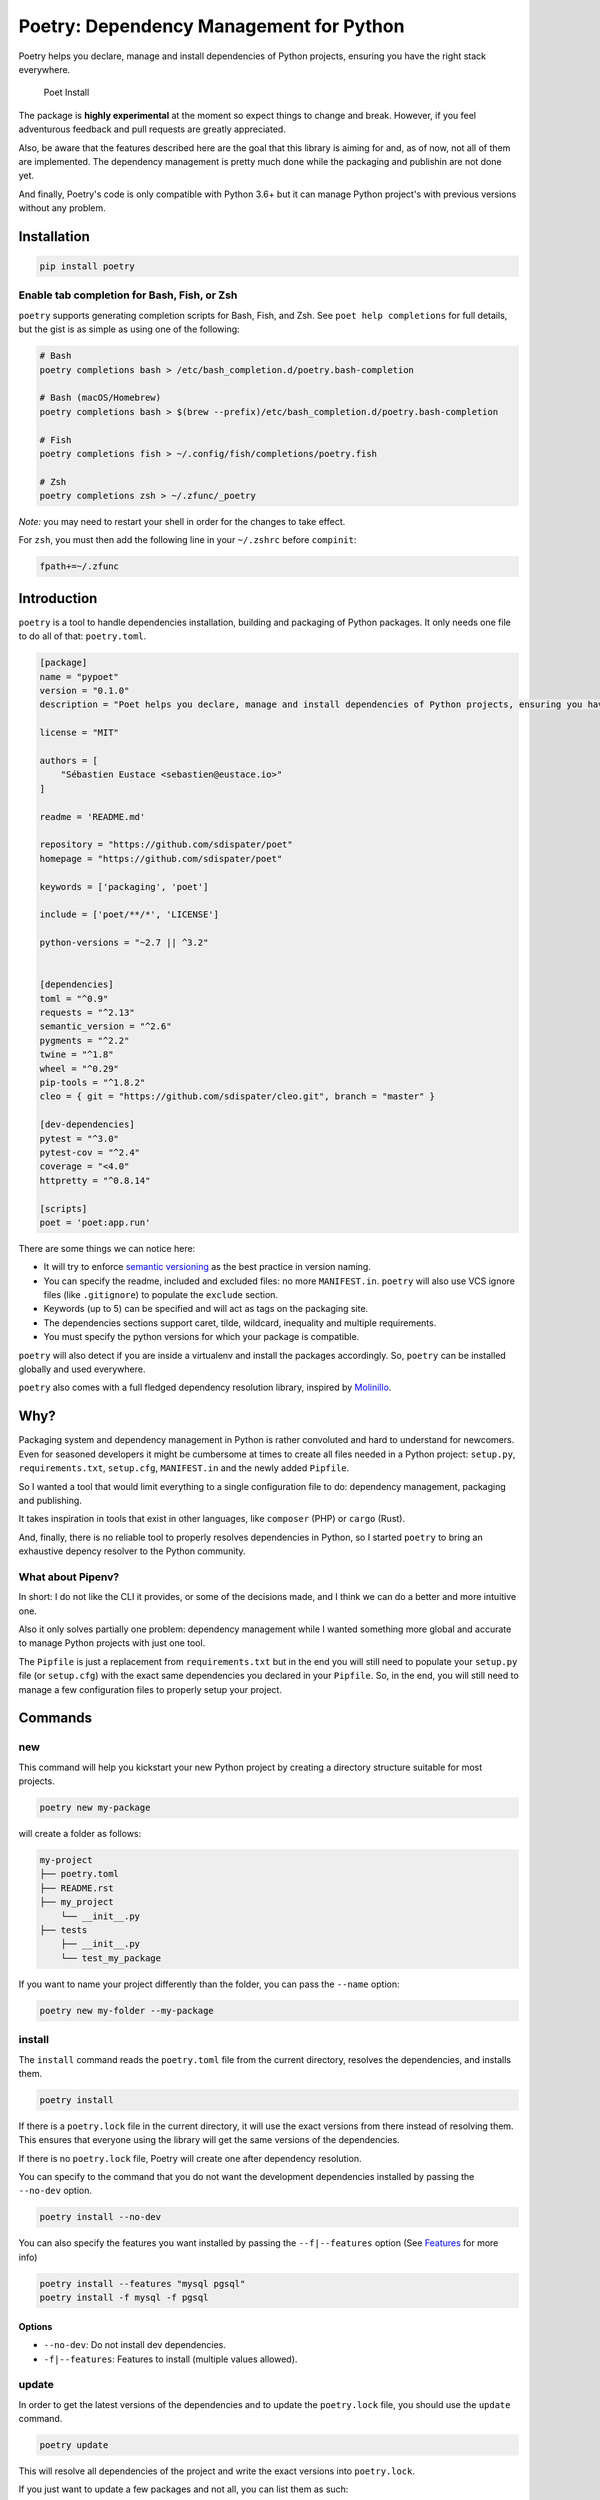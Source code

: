 Poetry: Dependency Management for Python
========================================

Poetry helps you declare, manage and install dependencies of Python
projects, ensuring you have the right stack everywhere.

.. figure:: https://raw.githubusercontent.com/sdispater/poetry/master/assets/install.gif
   :alt: Poet Install

   Poet Install

The package is **highly experimental** at the moment so expect things to
change and break. However, if you feel adventurous feedback and pull
requests are greatly appreciated.

Also, be aware that the features described here are the goal that this
library is aiming for and, as of now, not all of them are implemented.
The dependency management is pretty much done while the packaging and
publishin are not done yet.

And finally, Poetry's code is only compatible with Python 3.6+ but it
can manage Python project's with previous versions without any problem.

Installation
------------

.. code:: bash

    pip install poetry

Enable tab completion for Bash, Fish, or Zsh
~~~~~~~~~~~~~~~~~~~~~~~~~~~~~~~~~~~~~~~~~~~~

``poetry`` supports generating completion scripts for Bash, Fish, and
Zsh. See ``poet help completions`` for full details, but the gist is as
simple as using one of the following:

.. code:: bash

    # Bash
    poetry completions bash > /etc/bash_completion.d/poetry.bash-completion

    # Bash (macOS/Homebrew)
    poetry completions bash > $(brew --prefix)/etc/bash_completion.d/poetry.bash-completion

    # Fish
    poetry completions fish > ~/.config/fish/completions/poetry.fish

    # Zsh
    poetry completions zsh > ~/.zfunc/_poetry

*Note:* you may need to restart your shell in order for the changes to
take effect.

For ``zsh``, you must then add the following line in your ``~/.zshrc``
before ``compinit``:

.. code:: zsh

    fpath+=~/.zfunc

Introduction
------------

``poetry`` is a tool to handle dependencies installation, building and
packaging of Python packages. It only needs one file to do all of that:
``poetry.toml``.

.. code:: toml

    [package]
    name = "pypoet"
    version = "0.1.0"
    description = "Poet helps you declare, manage and install dependencies of Python projects, ensuring you have the right stack everywhere."

    license = "MIT"

    authors = [
        "Sébastien Eustace <sebastien@eustace.io>"
    ]

    readme = 'README.md'

    repository = "https://github.com/sdispater/poet"
    homepage = "https://github.com/sdispater/poet"

    keywords = ['packaging', 'poet']

    include = ['poet/**/*', 'LICENSE']

    python-versions = "~2.7 || ^3.2"


    [dependencies]
    toml = "^0.9"
    requests = "^2.13"
    semantic_version = "^2.6"
    pygments = "^2.2"
    twine = "^1.8"
    wheel = "^0.29"
    pip-tools = "^1.8.2"
    cleo = { git = "https://github.com/sdispater/cleo.git", branch = "master" }

    [dev-dependencies]
    pytest = "^3.0"
    pytest-cov = "^2.4"
    coverage = "<4.0"
    httpretty = "^0.8.14"

    [scripts]
    poet = 'poet:app.run'

There are some things we can notice here:

-  It will try to enforce `semantic versioning <http://semver.org>`__ as
   the best practice in version naming.
-  You can specify the readme, included and excluded files: no more
   ``MANIFEST.in``. ``poetry`` will also use VCS ignore files (like
   ``.gitignore``) to populate the ``exclude`` section.
-  Keywords (up to 5) can be specified and will act as tags on the
   packaging site.
-  The dependencies sections support caret, tilde, wildcard, inequality
   and multiple requirements.
-  You must specify the python versions for which your package is
   compatible.

``poetry`` will also detect if you are inside a virtualenv and install
the packages accordingly. So, ``poetry`` can be installed globally and
used everywhere.

``poetry`` also comes with a full fledged dependency resolution library,
inspired by `Molinillo <https://github.com/CocoaPods/Molinillo>`__.

Why?
----

Packaging system and dependency management in Python is rather
convoluted and hard to understand for newcomers. Even for seasoned
developers it might be cumbersome at times to create all files needed in
a Python project: ``setup.py``, ``requirements.txt``, ``setup.cfg``,
``MANIFEST.in`` and the newly added ``Pipfile``.

So I wanted a tool that would limit everything to a single configuration
file to do: dependency management, packaging and publishing.

It takes inspiration in tools that exist in other languages, like
``composer`` (PHP) or ``cargo`` (Rust).

And, finally, there is no reliable tool to properly resolves
dependencies in Python, so I started ``poetry`` to bring an exhaustive
depency resolver to the Python community.

What about Pipenv?
~~~~~~~~~~~~~~~~~~

In short: I do not like the CLI it provides, or some of the decisions
made, and I think we can do a better and more intuitive one.

Also it only solves partially one problem: dependency management while I
wanted something more global and accurate to manage Python projects with
just one tool.

The ``Pipfile`` is just a replacement from ``requirements.txt`` but in
the end you will still need to populate your ``setup.py`` file (or
``setup.cfg``) with the exact same dependencies you declared in your
``Pipfile``. So, in the end, you will still need to manage a few
configuration files to properly setup your project.

Commands
--------

new
~~~

This command will help you kickstart your new Python project by creating
a directory structure suitable for most projects.

.. code:: bash

    poetry new my-package

will create a folder as follows:

.. code:: text

    my-project
    ├── poetry.toml
    ├── README.rst
    ├── my_project
        └── __init__.py
    ├── tests
        ├── __init__.py
        └── test_my_package

If you want to name your project differently than the folder, you can
pass the ``--name`` option:

.. code:: bash

    poetry new my-folder --my-package

install
~~~~~~~

The ``install`` command reads the ``poetry.toml`` file from the current
directory, resolves the dependencies, and installs them.

.. code:: bash

    poetry install

If there is a ``poetry.lock`` file in the current directory, it will use
the exact versions from there instead of resolving them. This ensures
that everyone using the library will get the same versions of the
dependencies.

If there is no ``poetry.lock`` file, Poetry will create one after
dependency resolution.

You can specify to the command that you do not want the development
dependencies installed by passing the ``--no-dev`` option.

.. code:: bash

    poetry install --no-dev

You can also specify the features you want installed by passing the
``--f|--features`` option (See `Features <#features>`__ for more info)

.. code:: bash

    poetry install --features "mysql pgsql"
    poetry install -f mysql -f pgsql

Options
^^^^^^^

-  ``--no-dev``: Do not install dev dependencies.
-  ``-f|--features``: Features to install (multiple values allowed).

update
~~~~~~

In order to get the latest versions of the dependencies and to update
the ``poetry.lock`` file, you should use the ``update`` command.

.. code:: bash

    poetry update

This will resolve all dependencies of the project and write the exact
versions into ``poetry.lock``.

If you just want to update a few packages and not all, you can list them
as such:

.. code:: bash

    poetry update requests toml

Options
^^^^^^^

-  ``--no-progress``: Removes the progress display that can mess with
   some terminals or scripts which don't handle backspace characters.

add
~~~

The ``add`` command adds required packages to your ``poetry.toml`` and
installs them.

If you do not specify a version constraint, poetry will choose a
suitable one based on the available package versions.

.. code:: bash

    poetry add requests pendulum

Options
^^^^^^^

-  ``--D|dev``: Add package as development dependency.
-  ``--optional`` : Add as an optional dependency.

remove
~~~~~~

The ``remove`` command removes a package from the current list of
installed packages

.. code:: bash

    poetry remove pendulum

Options
^^^^^^^

-  ``--D|dev``: Removes a package from the development dependencies.
-  ``--dry-run`` : Outputs the operations but will not execute anything
   (implicitly enables --verbose).

package
~~~~~~~

The ``package`` command builds the source and wheels archives.

Options
^^^^^^^

-  ``--no-universal``: Do not build a universal wheel.
-  ``--no-wheels``: Build only the source package.
-  ``-c|--clean``: Make a clean package.

publish
~~~~~~~

This command builds (if not already built) and publishes the package to
the remote repository.

It will automatically register the package before uploading if this is
the first time it is submitted.

Options
^^^^^^^

-  ``-r|--repository``: The repository to register the package to
   (default: ``pypi``). Should match a section of your ``~/.pypirc``
   file.

search
~~~~~~

This command searches for packages on a remote index.

.. code:: bash

    poetry search requests pendulum

Options
^^^^^^^

-  ``-N|--only-name``: Search only in name.

lock
~~~~

This command locks (without installing) the dependencies specified in
``poetry.toml``.

.. code:: bash

    poetry lock

The ``poetry.toml`` file
------------------------

A ``poetry.toml`` file is composed of multiple sections.

package
~~~~~~~

This section describes the specifics of the package

name
^^^^

The name of the package. **Required**

version
^^^^^^^

The version of the package. **Required**

This should follow `semantic versioning <http://semver.org/>`__. However
it will not be enforced and you remain free to follow another
specification.

python-version
^^^^^^^^^^^^^^

A list of Python versions for which the package is compatible.
**Required**

description
^^^^^^^^^^^

A short description of the package. **Required**

license
^^^^^^^

The license of the package.

The recommended notation for the most common licenses is (alphabetical):

-  Apache-2.0
-  BSD-2-Clause
-  BSD-3-Clause
-  BSD-4-Clause
-  GPL-2.0
-  GPL-2.0+
-  GPL-3.0
-  GPL-3.0+
-  LGPL-2.1
-  LGPL-2.1+
-  LGPL-3.0
-  LGPL-3.0+
-  MIT

Optional, but it is highly recommended to supply this. More identifiers
are listed at the `SPDX Open Source License
Registry <https://www.spdx.org/licenses/>`__.

authors
^^^^^^^

The authors of the package. This is a list of authors and should contain
at least one author.

Authors must be in the form ``name <email>``.

readme
^^^^^^

The readme file of the package. **Required**

The file can be either ``README.rst`` or ``README.md``. If it's a
markdown file you have to install the
`pandoc <https://github.com/jgm/pandoc>`__ utility so that it can be
automatically converted to a RestructuredText file.

You also need to have the
`pypandoc <https://pypi.python.org/pypi/pypandoc/>`__ package installed.
If you install ``poet`` via ``pip`` you can use the ``markdown-readme``
extra to do so.

.. code:: bash

    pip install pypoet[markdown-readme]

homepage
^^^^^^^^

An URL to the website of the project. **Optional**

repository
^^^^^^^^^^

An URL to the repository of the project. **Optional**

documentation
^^^^^^^^^^^^^

An URL to the documentation of the project. **Optional**

keywords
^^^^^^^^

A list of keywords (max: 5) that the package is related to. **Optional**

include and exclude
^^^^^^^^^^^^^^^^^^^

A list of patterns that will be included in the final package.

You can explicitly specify to Poet that a set of globs should be ignored
or included for the purposes of packaging. The globs specified in the
exclude field identify a set of files that are not included when a
package is built.

If a VCS is being used for a package, the exclude field will be seeded
with the VCS’ ignore settings (``.gitignore`` for git for example).

.. code:: toml

    [package]
    # ...
    include = ["package/**/*.py", "package/**/.c"]

.. code:: toml

    exclude = ["package/excluded.py"]

If you packages lies elsewhere (say in a ``src`` directory), you can
tell ``poet`` to find them from there:

.. code:: toml

    include = { from = 'src', include = '**/*' }

Similarly, you can tell that the ``src`` directory represent the ``foo``
package:

.. code:: toml

    include = { from = 'src', include = '**/*', as = 'foo' }

``dependencies`` and ``dev-dependencies``
~~~~~~~~~~~~~~~~~~~~~~~~~~~~~~~~~~~~~~~~~

Poet is configured to look for dependencies on
`PyPi <https://pypi.org>`__ by default. Only the name and a version
string are required in this case.

.. code:: toml

    [dependencies]
    requests = "^2.13.0"

If you want to use a private repository, you can add it to your
``poetry.toml`` file, like so:

.. code:: toml

    [[source]]
    name = 'private'
    url = 'http://example.com/simple'

Caret requirement
^^^^^^^^^^^^^^^^^

**Caret requirements** allow SemVer compatible updates to a specified
version. An update is allowed if the new version number does not modify
the left-most non-zero digit in the major, minor, patch grouping. In
this case, if we ran ``poet update requests``, poet would update us to
version ``2.14.0`` if it was available, but would not update us to
``3.0.0``. If instead we had specified the version string as
``^0.1.13``, poet would update to ``0.1.14`` but not ``0.2.0``.
``0.0.x`` is not considered compatible with any other version.

Here are some more examples of caret requirements and the versions that
would be allowed with them:

.. code:: text

    ^1.2.3 := >=1.2.3 <2.0.0
    ^1.2 := >=1.2.0 <2.0.0
    ^1 := >=1.0.0 <2.0.0
    ^0.2.3 := >=0.2.3 <0.3.0
    ^0.0.3 := >=0.0.3 <0.0.4
    ^0.0 := >=0.0.0 <0.1.0
    ^0 := >=0.0.0 <1.0.0

Tilde requirements
^^^^^^^^^^^^^^^^^^

**Tilde requirements** specify a minimal version with some ability to
update. If you specify a major, minor, and patch version or only a major
and minor version, only patch-level changes are allowed. If you only
specify a major version, then minor- and patch-level changes are
allowed.

``~1.2.3`` is an example of a tilde requirement.

.. code:: text

    ~1.2.3 := >=1.2.3 <1.3.0
    ~1.2 := >=1.2.0 <1.3.0
    ~1 := >=1.0.0 <2.0.0

Wildcard requirements
^^^^^^^^^^^^^^^^^^^^^

**Wildcard requirements** allow for any version where the wildcard is
positioned.

``*``, ``1.*`` and ``1.2.*`` are examples of wildcard requirements.

.. code:: text

    * := >=0.0.0
    1.* := >=1.0.0 <2.0.0
    1.2.* := >=1.2.0 <1.3.0

Inequality requirements
^^^^^^^^^^^^^^^^^^^^^^^

**Inequality requirements** allow manually specifying a version range or
an exact version to depend on.

Here are some examples of inequality requirements:

.. code:: text

    >= 1.2.0
    > 1
    < 2
    != 1.2.3

Multiple requirements
^^^^^^^^^^^^^^^^^^^^^

Multiple version requirements can also be separated with a comma, e.g.
``>= 1.2, < 1.5``.

``git`` dependencies
^^^^^^^^^^^^^^^^^^^^

To depend on a library located in a ``git`` repository, the minimum
information you need to specify is the location of the repository with
the git key:

.. code:: toml

    [dependencies]
    requests = { git = "https://github.com/requests/requests.git" }

Since we haven’t specified any other information, Poetry assumes that we
intend to use the latest commit on the ``master`` branch to build our
project. You can combine the ``git`` key with the ``rev``, ``tag``, or
``branch`` keys to specify something else. Here's an example of
specifying that you want to use the latest commit on a branch named
``next``:

.. code:: toml

    [dependencies]
    requests = { git = "https://github.com/kennethreitz/requests.git", branch = "next" }

Python restricted dependencies
^^^^^^^^^^^^^^^^^^^^^^^^^^^^^^

You can also specify that a dependency should be installed only for
specific Python versions:

.. code:: toml

    [dependencies]
    pathlib2 = { version = "^2.2", python-versions = "~2.7" }

.. code:: toml

    [dependencies]
    pathlib2 = { version = "^2.2", python-versions = ["~2.7", "^3.2"] }

``scripts``
~~~~~~~~~~~

This section describe the scripts or executable that will be installed
when installing the package

.. code:: toml

    [scripts]
    poetry = 'poetry:console.run'

Here, we will have the ``poetry`` script installed which will execute
``console.run`` in the ``poetry`` package.

``features``
~~~~~~~~~~~~

Poetry supports features to allow expression of:

-  optional dependencies, which enhance a package, but are not required;
   and
-  clusters of optional dependencies.

.. code:: toml

    [package]
    name = "awesome"

    [features]
    mysql = ["mysqlclient"]
    pgsql = ["psycopg2"]

    [dependencies]
    # These packages are mandatory and form the core of this package’s distribution.
    mandatory = "^1.0"

    # A list of all of the optional dependencies, some of which are included in the
    # above `features`. They can be opted into by apps.
    psycopg2 = { version = "^2.7", optional = true }
    mysqlclient = { version = "^1.3", optional = true }

When installing packages, you can specify features by using the
``-f|--features`` option:

.. code:: bash

    poet install --features "mysql pgsql"
    poet install -f mysql -f pgsql

``plugins``
~~~~~~~~~~~

Poetry supports arbitrary plugins wich work similarly to `setuptools
entry
points <http://setuptools.readthedocs.io/en/latest/setuptools.html>`__.
To match the example in the setuptools documentation, you would use the
following:

.. code:: toml

    [plugins] # Optional super table

    [plugins."blogtool.parsers"]
    ".rst" = "some_module::SomeClass"

Resources
---------

-  `Official Website <https://poetry.eustace.io>`__
-  `Issue Tracker <https://github.com/sdispater/poetry/issues>`__


